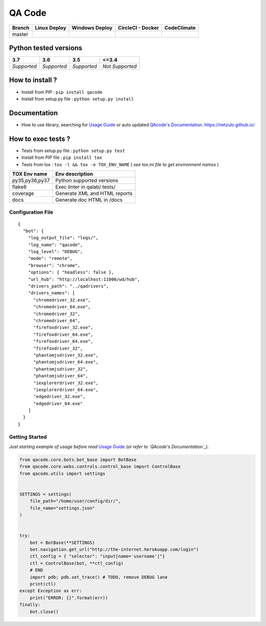 QA Code
=======


.. image:: https://img.shields.io/github/issues/netzulo/qacode.svg
  :alt: Issues on Github
  :target: https://github.com/netzulo/qacode/issues

.. image:: https://img.shields.io/github/issues-pr/netzulo/qacode.svg
  :alt: Pull Request opened on Github
  :target: https://github.com/netzulo/qacode/issues

.. image:: https://img.shields.io/github/release/netzulo/qacode.svg
  :alt: Release version on Github
  :target: https://github.com/netzulo/qacode/releases/latest

.. image:: https://img.shields.io/github/release-date/netzulo/qacode.svg
  :alt: Release date on Github
  :target: https://github.com/netzulo/qacode/releases/latest

+-----------------------+-------------------------------------------------------------------+------------------------------------------------------------------------------------------------+---------------------------------------------------------------------------------------------------------------------------+----------------------------------------------------------------------------------------+
| Branch                | Linux Deploy                                                      | Windows Deploy                                                                                 | CircleCI - Docker                                                                                                         | CodeClimate                                                                            |
+=======================+===================================================================+================================================================================================+===========================================================================================================================+========================================================================================+
|  master               | .. image:: https://travis-ci.org/netzulo/qacode.svg?branch=master | .. image:: https://ci.appveyor.com/api/projects/status/4a0tc5pis1bykt9x/branch/master?svg=true | .. image:: https://circleci.com/gh/netzulo/qacode.svg?&style=shield&circle-token=80384cb2233d112dc0785278d5b7c3d8c6a5686c | .. image:: https://api.codeclimate.com/v1/badges/46279cf9a6a47ed583d6/maintainability  |
+-----------------------+-----------------------+-------------------------------------------+------------------------------------------------------------------------------------------------+---------------------------------------------------------------------------------------------------------------------------+----------------------------------------------------------------------------------------+


Python tested versions
----------------------

+-------------------+-------------------+-------------------+-------------------+
|  **3.7**          |  **3.6**          |  **3.5**          |  **<=3.4**        |
+===================+===================+===================+===================+
|    *Supported*    |    *Supported*    |    *Supported*    |  *Not Supported*  |
+-------------------+-------------------+-------------------+-------------------+


How to install ?
----------------

+ Install from PIP : ``pip install qacode``

+ Install from setup.py file : ``python setup.py install``


Documentation
-------------

+ How to use library, searching for `Usage Guide`_ or auto updated `QAcode's Documentation`_. https://netzulo.github.io/


How to exec tests ?
-------------------

+ Tests from setup.py file : ``python setup.py test``

+ Install from PIP file : ``pip install tox``
+ Tests from tox : ``tox -l && tox -e TOX_ENV_NAME`` ( *see tox.ini file to get environment names* )


+---------------------+--------------------------------+
| TOX Env name        | Env description                |
+=====================+================================+
| py35,py36,py37      | Python supported versions      |
+---------------------+--------------------------------+
| flake8              | Exec linter in qalab/ tests/   |
+---------------------+--------------------------------+
| coverage            | Generate XML and HTML reports  |
+---------------------+--------------------------------+
| docs                | Generate doc HTML in /docs     |
+---------------------+--------------------------------+

Configuration File
~~~~~~~~~~~~~~~~~~


::

    {
      "bot": {
        "log_output_file": "logs/",
        "log_name": "qacode",
        "log_level": "DEBUG",
        "mode": "remote",
        "browser": "chrome",
        "options": { "headless": false },
        "url_hub": "http://localhost:11000/wd/hub",
        "drivers_path": "../qadrivers",
        "drivers_names": [
          "chromedriver_32.exe",
          "chromedriver_64.exe",
          "chromedriver_32",
          "chromedriver_64",
          "firefoxdriver_32.exe",
          "firefoxdriver_64.exe",
          "firefoxdriver_64.exe",
          "firefoxdriver_32",
          "phantomjsdriver_32.exe",
          "phantomjsdriver_64.exe",
          "phantomjsdriver_32",
          "phantomjsdriver_64",
          "iexplorerdriver_32.exe",
          "iexplorerdriver_64.exe",
          "edgedriver_32.exe",
          "edgedriver_64.exe"
        ]
      }
    }


Getting Started
~~~~~~~~~~~~~~~

*Just starting example of usage before read* `Usage Guide`_ (*or refer to `QAcode's Documentation`_*).

.. code:: python


    from qacode.core.bots.bot_base import BotBase
    from qacode.core.webs.controls.control_base import ControlBase
    from qacode.utils import settings
    
    
    SETTINGS = settings(
        file_path="/home/user/config/dir/",
        file_name="settings.json"
    )
    
    
    try:
        bot = BotBase(**SETTINGS)
        bot.navigation.get_url("http://the-internet.herokuapp.com/login")
        ctl_config = { "selector": "input[name='username']"}
        ctl = ControlBase(bot, **ctl_config)
        # END
        import pdb; pdb.set_trace() # TODO, remove DEBUG lane
        print(ctl)
    except Exception as err:
        print("ERROR: {}".format(err))
    finally:
        bot.close()





.. _Usage Guide: USAGE.rst
.. _`QAcode's Documentation`: https://netzulo.github.io/